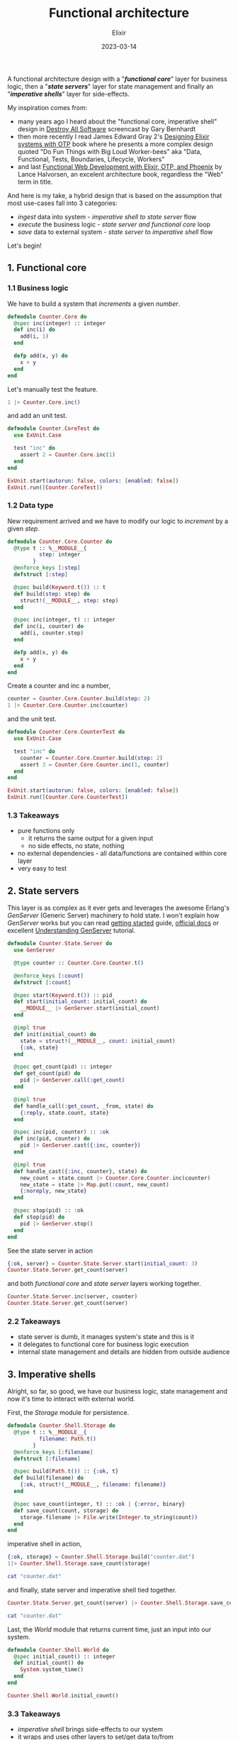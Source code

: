 #+title: Functional architecture
#+subtitle: Elixir
#+date:   2023-03-14
#+tags[]: architecture design functional programming elixir erlang otp

A functional architecture design with a "/*functional core*/" layer for business logic, then a "/*state servers*/" layer for state management and finally an "/*imperative shells*/" layer for side-effects.

My inspiration comes from:
- many years ago I heard about the "functional core, imperative shell" design in [[https://www.destroyallsoftware.com/screencasts/catalog/functional-core-imperative-shell][Destroy All Software]] screencast by Gary Bernhardt
- then more recently I read James Edward Gray 2's [[https://pragprog.com/titles/jgotp/designing-elixir-systems-with-otp/][Designing Elixir systems with OTP]] book where he presents a more complex design quoted "Do Fun Things with Big Loud Worker-bees" aka "Data, Functional, Tests, Boundaries, Lifecycle, Workers"
- and last [[https://pragprog.com/titles/lhelph/functional-web-development-with-elixir-otp-and-phoenix/][Functional Web Development with Elixir, OTP, and Phoenix]] by Lance Halvorsen, an excelent architecture book, regardless the "Web" term in title.

And here is my take, a hybrid design that is based on the assumption that most use-cases fall into 3 categories:
  - /ingest/ data into system - /imperative shell to state server/ flow
  - /execute/ the business logic - /state server and functional core/ loop
  - /save/ data to external system - /state server to imperative shell/ flow

Let's begin!

** 1. Functional core

*** 1.1 Business logic

We have to build a system that /increments/ a given /number/.

#+begin_src elixir
  defmodule Counter.Core do
    @spec inc(integer) :: integer
    def inc(i) do
      add(i, 1)
    end

    defp add(x, y) do
      x + y
    end
  end
#+end_src

Let's manually test the feature.

#+begin_src elixir
  1 |> Counter.Core.inc()
#+end_src

#+RESULTS:
: 2

and add an unit test.

#+begin_src elixir
  defmodule Counter.CoreTest do
    use ExUnit.Case

    test "inc" do
      assert 2 = Counter.Core.inc(1)
    end
  end
#+end_src

#+begin_src elixir
  ExUnit.start(autorun: false, colors: [enabled: false])
  ExUnit.run([Counter.CoreTest])
#+end_src

#+RESULTS:
: .
: Finished in 0.00 seconds (0.00s async, 0.00s sync)
: 1 test, 0 failures
:
: Randomized with seed 706575
: %{excluded: 0, failures: 0, skipped: 0, total: 1}


*** 1.2 Data type

New requirement arrived and we have to modify our logic to /increment/ by a given /step/.

#+begin_src elixir
  defmodule Counter.Core.Counter do
    @type t :: %__MODULE__{
            step: integer
          }
    @enforce_keys [:step]
    defstruct [:step]

    @spec build(Keyword.t()) :: t
    def build(step: step) do
      struct!(__MODULE__, step: step)
    end

    @spec inc(integer, t) :: integer
    def inc(i, counter) do
      add(i, counter.step)
    end

    defp add(x, y) do
      x + y
    end
  end
#+end_src

Create a counter and inc a number,

#+begin_src elixir
  counter = Counter.Core.Counter.build(step: 2)
  1 |> Counter.Core.Counter.inc(counter)
#+end_src

#+RESULTS:
: 3

and the unit test.

#+begin_src elixir
  defmodule Counter.Core.CounterTest do
    use ExUnit.Case

    test "inc" do
      counter = Counter.Core.Counter.build(step: 2)
      assert 3 = Counter.Core.Counter.inc(1, counter)
    end
  end
#+end_src

#+begin_src elixir
  ExUnit.start(autorun: false, colors: [enabled: false])
  ExUnit.run([Counter.Core.CounterTest])
#+end_src

#+RESULTS:
: ..
: Finished in 0.00 seconds (0.00s async, 0.00s sync)
: 1 tests, 0 failures
:
: Randomized with seed 706575
: %{excluded: 0, failures: 0, skipped: 0, total: 1}

*** 1.3 Takeaways
   - pure functions only
     - it returns the same output for a given input
     - no side effects, no state, nothing
   - no external dependencies - all data/functions are contained within core layer
   - very easy to test

** 2. State servers

This layer is as complex as it ever gets and leverages the awesome Erlang's /GenServer/ (Generic Server) machinery to hold state. I won't explain how /GenServer/ works but you can read [[https://elixir-lang.org/getting-started/mix-otp/genserver.html][getting started]] guide, [[https://hexdocs.pm/elixir/GenServer.html][official docs]] or excellent [[https://anuragpeshne.github.io/essays/understanding-genserver.html][Understanding GenServer]] tutorial.

#+begin_src elixir
  defmodule Counter.State.Server do
    use GenServer

    @type counter :: Counter.Core.Counter.t()

    @enforce_keys [:count]
    defstruct [:count]

    @spec start(Keyword.t()) :: pid
    def start(initial_count: initial_count) do
      __MODULE__ |> GenServer.start(initial_count)
    end

    @impl true
    def init(initial_count) do
      state = struct!(__MODULE__, count: initial_count)
      {:ok, state}
    end

    @spec get_count(pid) :: integer
    def get_count(pid) do
      pid |> GenServer.call(:get_count)
    end

    @impl true
    def handle_call(:get_count, _from, state) do
      {:reply, state.count, state}
    end

    @spec inc(pid, counter) :: :ok
    def inc(pid, counter) do
      pid |> GenServer.cast({:inc, counter})
    end

    @impl true
    def handle_cast({:inc, counter}, state) do
      new_count = state.count |> Counter.Core.Counter.inc(counter)
      new_state = state |> Map.put(:count, new_count)
      {:noreply, new_state}
    end

    @spec stop(pid) :: :ok
    def stop(pid) do
      pid |> GenServer.stop()
    end
  end
#+end_src

See the state server in action

#+begin_src elixir
  {:ok, server} = Counter.State.Server.start(initial_count: 3)
  Counter.State.Server.get_count(server)
#+end_src

#+RESULTS:
: 3

and both /functional core/ and /state server/ layers working together.

#+begin_src elixir
  Counter.State.Server.inc(server, counter)
  Counter.State.Server.get_count(server)
#+end_src

#+RESULTS:
: 5

*** 2.2 Takeaways
   - state server is dumb, it manages system's state and this is it
   - it delegates to functional core for business logic execution
   - internal state management and details are hidden from outside audience


** 3. Imperative shells

Alright, so far, so good, we have our business logic, state management and now it's time to interact with external world.

First, the /Storage/ module for persistence.

#+begin_src elixir
  defmodule Counter.Shell.Storage do
    @type t :: %__MODULE__{
            filename: Path.t()
          }
    @enforce_keys [:filename]
    defstruct [:filename]

    @spec build(Path.t()) :: {:ok, t}
    def build(filename) do
      {:ok, struct!(__MODULE__, filename: filename)}
    end

    @spec save_count(integer, t) :: :ok | {:error, binary}
    def save_count(count, storage) do
      storage.filename |> File.write(Integer.to_string(count))
    end
  end
#+end_src

imperative shell in action,

#+begin_src elixir
  {:ok, storage} = Counter.Shell.Storage.build("counter.dat")
  1|> Counter.Shell.Storage.save_count(storage)
#+end_src

#+RESULTS:
: :ok

#+begin_src sh
  cat "counter.dat"
#+end_src

#+RESULTS:
: 1

and finally, state server and imperative shell tied together.

#+begin_src elixir
  Counter.State.Server.get_count(server) |> Counter.Shell.Storage.save_count(storage)
#+end_src

#+RESULTS:
: :ok

#+begin_src sh
  cat "counter.dat"
#+end_src

#+RESULTS:
: 5

Last, the /World/ module that returns current time, just an input into our system.

#+begin_src elixir
  defmodule Counter.Shell.World do
    @spec initial_count() :: integer
    def initial_count() do
      System.system_time()
    end
  end
#+end_src

#+begin_src elixir
  Counter.Shell.World.initial_count()
#+end_src

#+RESULTS:
: 1679405075142781134

*** 3.3 Takeaways
   - /imperative shell/ brings side-effects to our system
   - it wraps and uses other layers to set/get data to/from
   - data types (e.g Storage struct) isolated to this layer only

** 4. The whole shebang

Let's see the ingestion, execution and persistence flows, also note the name of the modules: /Core/, /State/, /Shell/ and the data flow between each other.

#+begin_src elixir
  # imperative shell to state server flow - ingestion
  server =
    with initial_count = Counter.Shell.World.initial_count(),
         {:ok, server} = Counter.State.Server.start(initial_count: initial_count) do
      count = Counter.State.Server.get_count(server)
      count |> IO.inspect(label: "initial state")
      server
    end

  # state server to functional core - business logic
  counter = Counter.Core.Counter.build(step: 2)
  counter |> IO.inspect(label: "counter")
  server |> Counter.State.Server.inc(counter)
  server |> Counter.State.Server.inc(counter)

  # state server to imperative shell flow - persistence
  with count = Counter.State.Server.get_count(server),
       {:ok, storage} = Counter.Shell.Storage.build("counter.dat") do
    storage |> IO.inspect(label: "storage")
    count |> Counter.Shell.Storage.save_count(storage)
  end
#+end_src

#+RESULTS:
: initial state: 1679410567553771747
: counter: %Counter.Core.Counter{step: 2}
: storage: %Counter.Shell.Storage{filename: "counter.dat"}
: :ok

The final result:

#+begin_src sh
  cat "counter.dat"
#+end_src

#+RESULTS:
: 1679410567553771751

This is all, server stop.

#+begin_src elixir
  Counter.State.Server.stop(server)
#+end_src

#+RESULTS:
: :ok

** References
  - https://www.destroyallsoftware.com/screencasts/catalog/functional-core-imperative-shell
  - https://pragprog.com/titles/jgotp/designing-elixir-systems-with-otp/
  - https://elixir-lang.org/getting-started/mix-otp/genserver.html
  - https://hexdocs.pm/elixir/GenServer.html
  - https://anuragpeshne.github.io/essays/understanding-genserver.html
